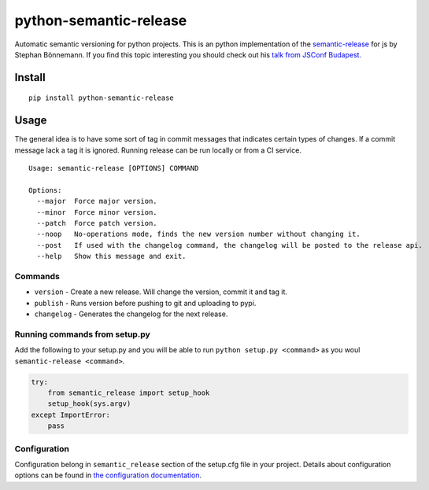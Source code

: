 python-semantic-release
=======================

Automatic semantic versioning for python projects. This is an python
implementation of the
`semantic-release <https://github.com/semantic-release/semantic-release>`__
for js by Stephan Bönnemann. If you find this topic interesting you
should check out his `talk from JSConf
Budapest <https://www.youtube.com/watch?v=tc2UgG5L7WM>`__.

|Build status| |Coverage status| |PyPI version|

Install
-------

::

    pip install python-semantic-release

Usage
-----

The general idea is to have some sort of tag in commit messages that
indicates certain types of changes. If a commit message lack a tag it is
ignored. Running release can be run locally or from a CI service.

::

    Usage: semantic-release [OPTIONS] COMMAND

    Options:
      --major  Force major version.
      --minor  Force minor version.
      --patch  Force patch version.
      --noop   No-operations mode, finds the new version number without changing it.
      --post   If used with the changelog command, the changelog will be posted to the release api.
      --help   Show this message and exit.

Commands
~~~~~~~~

-  ``version`` - Create a new release. Will change the version, commit
   it and tag it.
-  ``publish`` - Runs version before pushing to git and uploading to
   pypi.
-  ``changelog`` - Generates the changelog for the next release.

Running commands from setup.py
~~~~~~~~~~~~~~~~~~~~~~~~~~~~~~

Add the following to your setup.py and you will be able to run
``python setup.py <command>`` as you woul
``semantic-release <command>``.

.. code:: python

    try:
        from semantic_release import setup_hook
        setup_hook(sys.argv)
    except ImportError:
        pass

Configuration
~~~~~~~~~~~~~

Configuration belong in ``semantic_release`` section of the setup.cfg
file in your project. Details about configuration options can be found
in `the configuration
documentation <http://python-semantic-release.readthedocs.org/en/latest/configuration.html>`__.

.. |Build status| image:: https://ci.frigg.io/relekang/python-semantic-release.svg
   :target: https://ci.frigg.io/relekang/python-semantic-release/last/
.. |Coverage status| image:: https://ci.frigg.io/relekang/python-semantic-release/coverage.svg
   :target: https://ci.frigg.io/relekang/python-semantic-release/last/
.. |PyPI version| image:: https://badge.fury.io/py/python-semantic-release.svg
